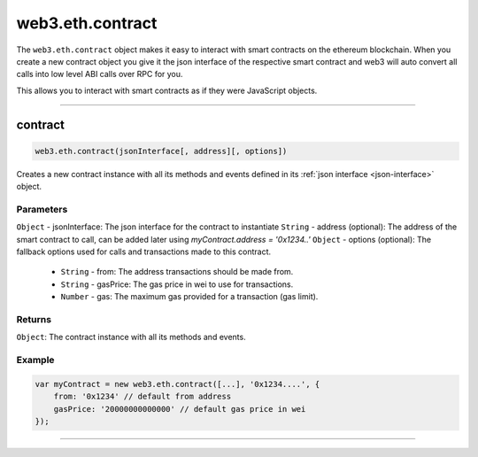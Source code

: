 .. _eth-contract:

========
web3.eth.contract
========

The ``web3.eth.contract`` object makes it easy to interact with smart contracts on the ethereum blockchain.
When you create a new contract object you give it the json interface of the respective smart contract
and web3 will auto convert all calls into low level ABI calls over RPC for you.

This allows you to interact with smart contracts as if they were JavaScript objects.

------------------------------------------------------------------------------

contract
=====================

.. index:: json interface

.. code-block:: javascript

    web3.eth.contract(jsonInterface[, address][, options])

Creates a new contract instance with all its methods and events defined in its :ref:`json interface <json-interface>` object.

----------
Parameters
----------

``Object`` - jsonInterface: The json interface for the contract to instantiate
``String`` - address (optional): The address of the smart contract to call, can be added later using `myContract.address = '0x1234..'`
``Object`` - options (optional): The fallback options used for calls and transactions made to this contract.
    * ``String`` - from: The address transactions should be made from.
    * ``String`` - gasPrice: The gas price in wei to use for transactions.
    * ``Number`` - gas: The maximum gas provided for a transaction (gas limit).

-------
Returns
-------

``Object``: The contract instance with all its methods and events.

-------
Example
-------

.. code-block:: javascript

    var myContract = new web3.eth.contract([...], '0x1234....', {
        from: '0x1234' // default from address
        gasPrice: '20000000000000' // default gas price in wei
    });


------------------------------------------------------------------------------
